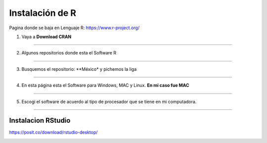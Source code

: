 Instalación de R
================

Pagina donde se baja en Lenguaje R: https://www.r-project.org/

1. Vaya a **Download CRAN**

-----------------------------------------------

.. image:: inst01.png

2. Algunos repositorios donde esta el Software R

-----------------------------------------------

.. image:: inst02.png


3. Busquemos el repositorio: **México* y pichemos la liga

-----------------------------------------------

.. image:: inst03.png

4. En esta página esta el Software para Windows, MAC y Linux. **En mi caso fue MAC**

-----------------------------------------------

.. image:: inst04.png


5. Escogi el software de acuerdo al tipo de procesador que se tiene en mi computadora.

-----------------------------------------------

.. image:: inst05.png

Instalacion RStudio
-------------------

https://posit.co/download/rstudio-desktop/

.. image:: insrstudio.png






